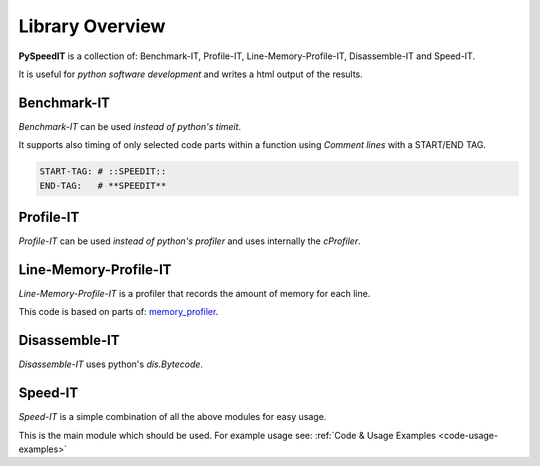 
.. index:: PySpeedIT; overview

================
Library Overview
================
**PySpeedIT** is a collection of: Benchmark-IT, Profile-IT, Line-Memory-Profile-IT, Disassemble-IT and Speed-IT.

It is useful for *python software development* and writes a html output of the results.

Benchmark-IT
------------
*Benchmark-IT* can be used *instead of python's timeit*.

It supports also timing of only selected code parts within a function using *Comment lines* with a START/END TAG.

.. code-block:: python

   START-TAG: # ::SPEEDIT::
   END-TAG:   # **SPEEDIT**


Profile-IT
----------
*Profile-IT* can be used *instead of python's profiler* and uses internally the `cProfiler`.

Line-Memory-Profile-IT
----------------------
*Line-Memory-Profile-IT* is a profiler that records the amount of memory for each line.

This code is based on parts of: `memory_profiler <https://github.com/fabianp/memory_profiler>`_.

Disassemble-IT
--------------
*Disassemble-IT* uses python's `dis.Bytecode`.

Speed-IT
--------
*Speed-IT* is a simple combination of all the above modules for easy usage.

This is the main module which should be used. For example usage see: :ref:`Code & Usage Examples <code-usage-examples>`